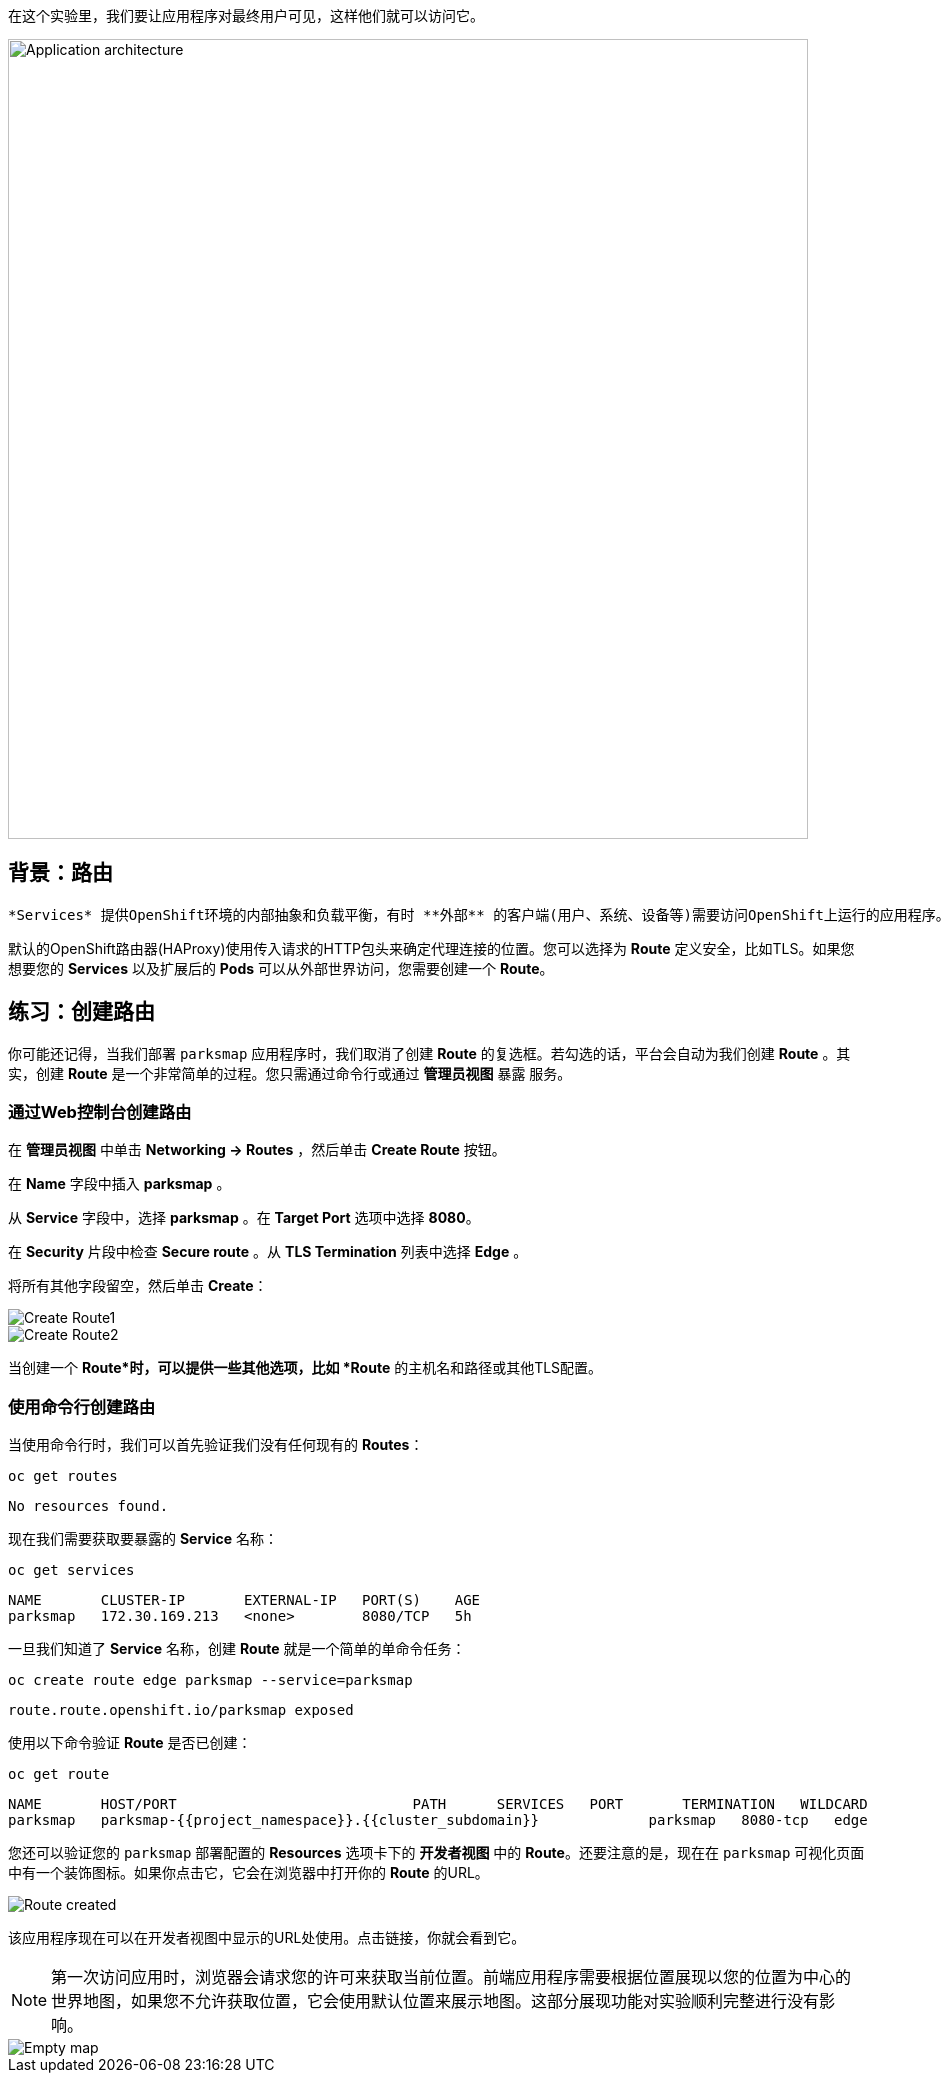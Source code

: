 在这个实验里，我们要让应用程序对最终用户可见，这样他们就可以访问它。

image::images/roadshow-app-architecture-parksmap-2.png[Application architecture,800,align="center"]

== 背景：路由

 *Services* 提供OpenShift环境的内部抽象和负载平衡，有时 **外部** 的客户端(用户、系统、设备等)需要访问OpenShift上运行的应用程序。这种访问是通过OpenShift路由层实现的。背后的数据对象就是 *Route*。

默认的OpenShift路由器(HAProxy)使用传入请求的HTTP包头来确定代理连接的位置。您可以选择为 *Route* 定义安全，比如TLS。如果您想要您的 *Services* 以及扩展后的 *Pods* 可以从外部世界访问，您需要创建一个 *Route*。

== 练习：创建路由

你可能还记得，当我们部署 `parksmap` 应用程序时，我们取消了创建 *Route* 的复选框。若勾选的话，平台会自动为我们创建 *Route* 。其实，创建 *Route* 是一个非常简单的过程。您只需通过命令行或通过 *管理员视图*  `暴露` 服务。

=== 通过Web控制台创建路由

在 *管理员视图* 中单击 *Networking -> Routes* ，然后单击 *Create Route* 按钮。

在 *Name* 字段中插入 *parksmap* 。

从 *Service* 字段中，选择 *parksmap* 。在 *Target Port* 选项中选择 *8080*。

在 *Security* 片段中检查 *Secure route* 。从 *TLS Termination* 列表中选择 *Edge* 。

将所有其他字段留空，然后单击 *Create*：

image::images/parksmap-route-create-1.png[Create Route1,align="center"]

image::images/parksmap-route-create-2.png[Create Route2,align="center"]


当创建一个 *Route*时，可以提供一些其他选项，比如 *Route* 的主机名和路径或其他TLS配置。

=== 使用命令行创建路由

当使用命令行时，我们可以首先验证我们没有任何现有的 *Routes*：

[source,bash,role=execute-1]
----
oc get routes
----

[source,bash]
----
No resources found.
----

现在我们需要获取要暴露的 *Service* 名称：

[source,bash,role=execute-1]
----
oc get services
----

[source,bash]
----
NAME       CLUSTER-IP       EXTERNAL-IP   PORT(S)    AGE
parksmap   172.30.169.213   <none>        8080/TCP   5h
----

一旦我们知道了 *Service* 名称，创建 *Route* 就是一个简单的单命令任务：

[source,bash,role=execute-1]
----
oc create route edge parksmap --service=parksmap
----

[source,bash]
----
route.route.openshift.io/parksmap exposed
----

使用以下命令验证 *Route* 是否已创建：

[source,bash,role=execute-1]
----
oc get route
----

[source,bash]
----
NAME       HOST/PORT                            PATH      SERVICES   PORT       TERMINATION   WILDCARD
parksmap   parksmap-{{project_namespace}}.{{cluster_subdomain}}             parksmap   8080-tcp   edge          None
----

您还可以验证您的 `parksmap` 部署配置的 *Resources* 选项卡下的 *开发者视图* 中的 *Route*。还要注意的是，现在在 `parksmap` 可视化页面中有一个装饰图标。如果你点击它，它会在浏览器中打开你的 *Route* 的URL。

image::images/parksmap-route-created.png[Route created]

该应用程序现在可以在开发者视图中显示的URL处使用。点击链接，你就会看到它。

NOTE: 第一次访问应用时，浏览器会请求您的许可来获取当前位置。前端应用程序需要根据位置展现以您的位置为中心的世界地图，如果您不允许获取位置，它会使用默认位置来展示地图。这部分展现功能对实验顺利完整进行没有影响。

image::images/parksmap-route-empty-map.png[Empty map]

